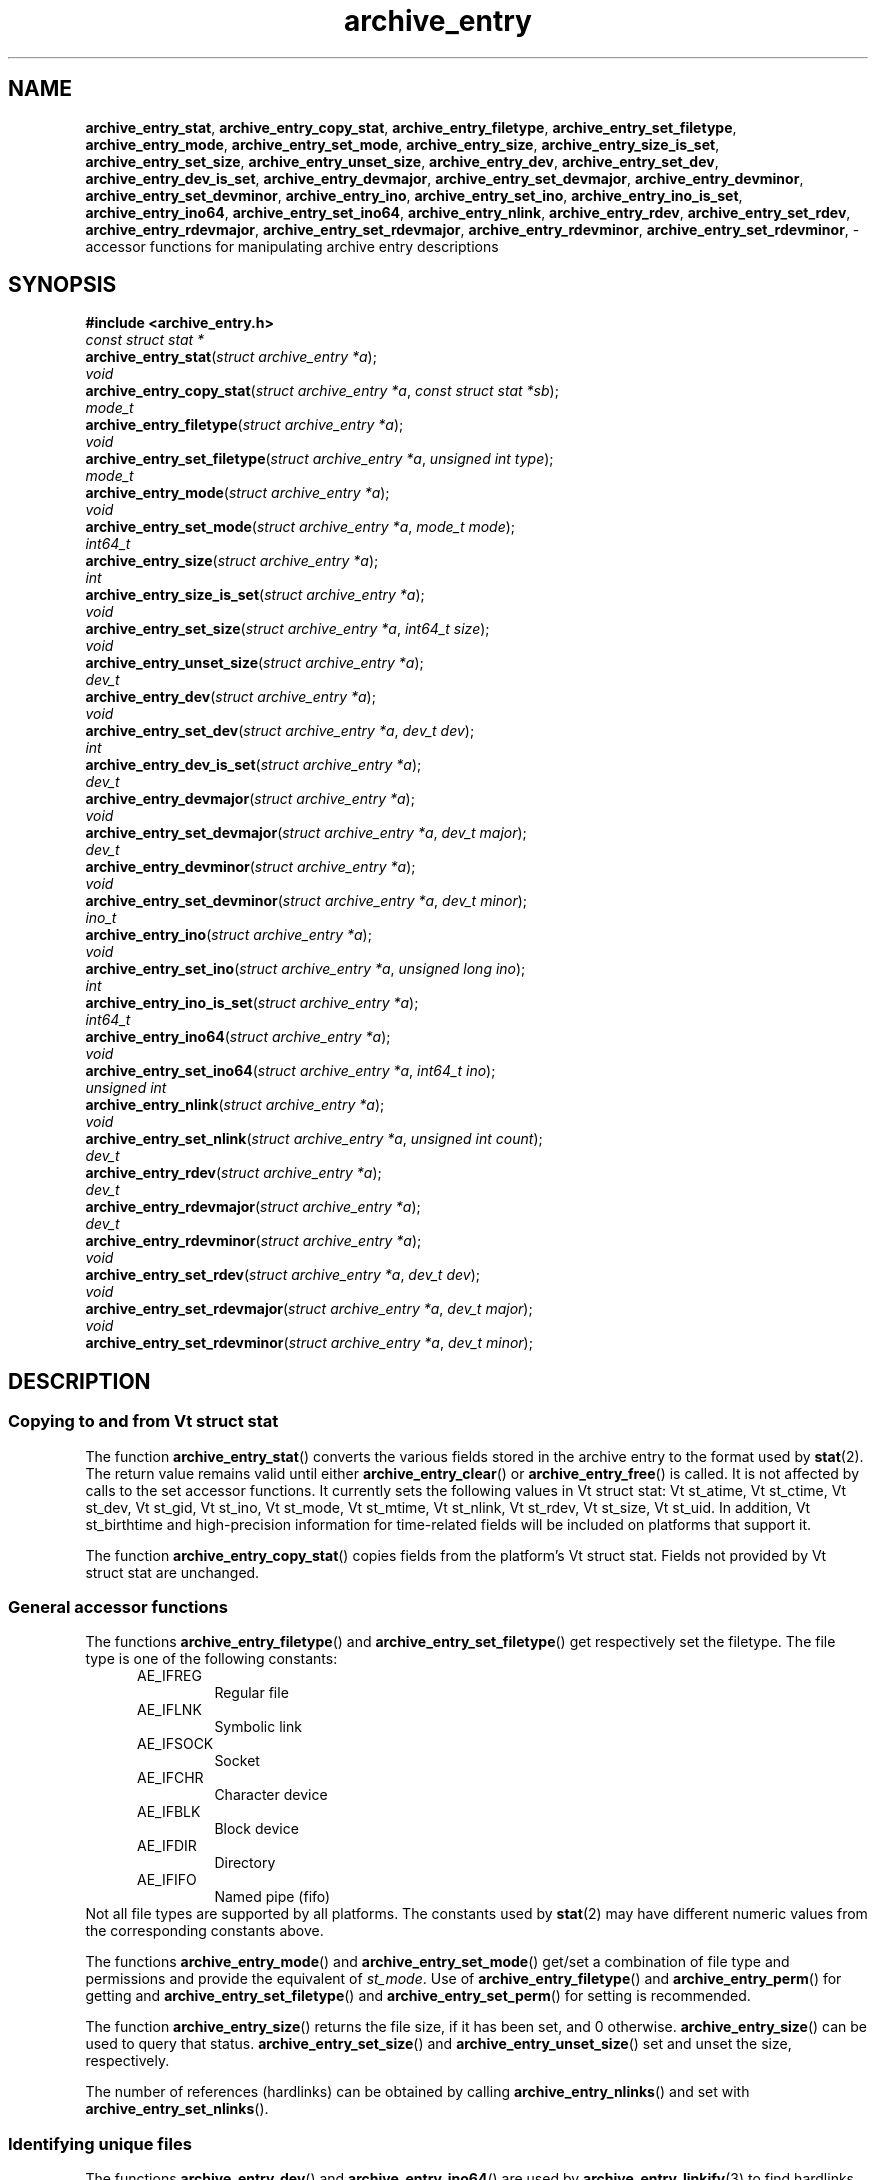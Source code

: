 .TH archive_entry 3 "May 12, 2008" ""
.SH NAME
.ad l
\fB\%archive_entry_stat\fP,
\fB\%archive_entry_copy_stat\fP,
\fB\%archive_entry_filetype\fP,
\fB\%archive_entry_set_filetype\fP,
\fB\%archive_entry_mode\fP,
\fB\%archive_entry_set_mode\fP,
\fB\%archive_entry_size\fP,
\fB\%archive_entry_size_is_set\fP,
\fB\%archive_entry_set_size\fP,
\fB\%archive_entry_unset_size\fP,
\fB\%archive_entry_dev\fP,
\fB\%archive_entry_set_dev\fP,
\fB\%archive_entry_dev_is_set\fP,
\fB\%archive_entry_devmajor\fP,
\fB\%archive_entry_set_devmajor\fP,
\fB\%archive_entry_devminor\fP,
\fB\%archive_entry_set_devminor\fP,
\fB\%archive_entry_ino\fP,
\fB\%archive_entry_set_ino\fP,
\fB\%archive_entry_ino_is_set\fP,
\fB\%archive_entry_ino64\fP,
\fB\%archive_entry_set_ino64\fP,
\fB\%archive_entry_nlink\fP,
\fB\%archive_entry_rdev\fP,
\fB\%archive_entry_set_rdev\fP,
\fB\%archive_entry_rdevmajor\fP,
\fB\%archive_entry_set_rdevmajor\fP,
\fB\%archive_entry_rdevminor\fP,
\fB\%archive_entry_set_rdevminor\fP,
\- accessor functions for manipulating archive entry descriptions
.SH SYNOPSIS
.ad l
\fB#include <archive_entry.h>\fP
.br
\fIconst struct stat *\fP
.br
\fB\%archive_entry_stat\fP(\fI\%struct\ archive_entry\ *a\fP);
.br
\fIvoid\fP
.br
\fB\%archive_entry_copy_stat\fP(\fI\%struct\ archive_entry\ *a\fP, \fI\%const\ struct\ stat\ *sb\fP);
.br
\fImode_t\fP
.br
\fB\%archive_entry_filetype\fP(\fI\%struct\ archive_entry\ *a\fP);
.br
\fIvoid\fP
.br
\fB\%archive_entry_set_filetype\fP(\fI\%struct\ archive_entry\ *a\fP, \fI\%unsigned\ int\ type\fP);
.br
\fImode_t\fP
.br
\fB\%archive_entry_mode\fP(\fI\%struct\ archive_entry\ *a\fP);
.br
\fIvoid\fP
.br
\fB\%archive_entry_set_mode\fP(\fI\%struct\ archive_entry\ *a\fP, \fI\%mode_t\ mode\fP);
.br
\fIint64_t\fP
.br
\fB\%archive_entry_size\fP(\fI\%struct\ archive_entry\ *a\fP);
.br
\fIint\fP
.br
\fB\%archive_entry_size_is_set\fP(\fI\%struct\ archive_entry\ *a\fP);
.br
\fIvoid\fP
.br
\fB\%archive_entry_set_size\fP(\fI\%struct\ archive_entry\ *a\fP, \fI\%int64_t\ size\fP);
.br
\fIvoid\fP
.br
\fB\%archive_entry_unset_size\fP(\fI\%struct\ archive_entry\ *a\fP);
.br
\fIdev_t\fP
.br
\fB\%archive_entry_dev\fP(\fI\%struct\ archive_entry\ *a\fP);
.br
\fIvoid\fP
.br
\fB\%archive_entry_set_dev\fP(\fI\%struct\ archive_entry\ *a\fP, \fI\%dev_t\ dev\fP);
.br
\fIint\fP
.br
\fB\%archive_entry_dev_is_set\fP(\fI\%struct\ archive_entry\ *a\fP);
.br
\fIdev_t\fP
.br
\fB\%archive_entry_devmajor\fP(\fI\%struct\ archive_entry\ *a\fP);
.br
\fIvoid\fP
.br
\fB\%archive_entry_set_devmajor\fP(\fI\%struct\ archive_entry\ *a\fP, \fI\%dev_t\ major\fP);
.br
\fIdev_t\fP
.br
\fB\%archive_entry_devminor\fP(\fI\%struct\ archive_entry\ *a\fP);
.br
\fIvoid\fP
.br
\fB\%archive_entry_set_devminor\fP(\fI\%struct\ archive_entry\ *a\fP, \fI\%dev_t\ minor\fP);
.br
\fIino_t\fP
.br
\fB\%archive_entry_ino\fP(\fI\%struct\ archive_entry\ *a\fP);
.br
\fIvoid\fP
.br
\fB\%archive_entry_set_ino\fP(\fI\%struct\ archive_entry\ *a\fP, \fI\%unsigned\ long\ ino\fP);
.br
\fIint\fP
.br
\fB\%archive_entry_ino_is_set\fP(\fI\%struct\ archive_entry\ *a\fP);
.br
\fIint64_t\fP
.br
\fB\%archive_entry_ino64\fP(\fI\%struct\ archive_entry\ *a\fP);
.br
\fIvoid\fP
.br
\fB\%archive_entry_set_ino64\fP(\fI\%struct\ archive_entry\ *a\fP, \fI\%int64_t\ ino\fP);
.br
\fIunsigned int\fP
.br
\fB\%archive_entry_nlink\fP(\fI\%struct\ archive_entry\ *a\fP);
.br
\fIvoid\fP
.br
\fB\%archive_entry_set_nlink\fP(\fI\%struct\ archive_entry\ *a\fP, \fI\%unsigned\ int\ count\fP);
.br
\fIdev_t\fP
.br
\fB\%archive_entry_rdev\fP(\fI\%struct\ archive_entry\ *a\fP);
.br
\fIdev_t\fP
.br
\fB\%archive_entry_rdevmajor\fP(\fI\%struct\ archive_entry\ *a\fP);
.br
\fIdev_t\fP
.br
\fB\%archive_entry_rdevminor\fP(\fI\%struct\ archive_entry\ *a\fP);
.br
\fIvoid\fP
.br
\fB\%archive_entry_set_rdev\fP(\fI\%struct\ archive_entry\ *a\fP, \fI\%dev_t\ dev\fP);
.br
\fIvoid\fP
.br
\fB\%archive_entry_set_rdevmajor\fP(\fI\%struct\ archive_entry\ *a\fP, \fI\%dev_t\ major\fP);
.br
\fIvoid\fP
.br
\fB\%archive_entry_set_rdevminor\fP(\fI\%struct\ archive_entry\ *a\fP, \fI\%dev_t\ minor\fP);
.SH DESCRIPTION
.ad l
.SS Copying to and from Vt struct stat
The function
\fB\%archive_entry_stat\fP()
converts the various fields stored in the archive entry to the format
used by
\fBstat\fP(2).
The return value remains valid until either
\fB\%archive_entry_clear\fP()
or
\fB\%archive_entry_free\fP()
is called.
It is not affected by calls to the set accessor functions.
It currently sets the following values in
Vt struct stat:
Vt st_atime,
Vt st_ctime,
Vt st_dev,
Vt st_gid,
Vt st_ino,
Vt st_mode,
Vt st_mtime,
Vt st_nlink,
Vt st_rdev,
Vt st_size,
Vt st_uid.
In addition,
Vt st_birthtime
and high-precision information for time-related fields
will be included on platforms that support it.
.PP
The function
\fB\%archive_entry_copy_stat\fP()
copies fields from the platform's
Vt struct stat.
Fields not provided by
Vt struct stat
are unchanged.
.SS General accessor functions
The functions
\fB\%archive_entry_filetype\fP()
and
\fB\%archive_entry_set_filetype\fP()
get respectively set the filetype.
The file type is one of the following constants:
.RS 5
.TP
AE_IFREG
Regular file
.TP
AE_IFLNK
Symbolic link
.TP
AE_IFSOCK
Socket
.TP
AE_IFCHR
Character device
.TP
AE_IFBLK
Block device
.TP
AE_IFDIR
Directory
.TP
AE_IFIFO
Named pipe (fifo)
.RE
Not all file types are supported by all platforms.
The constants used by
\fBstat\fP(2)
may have different numeric values from the
corresponding constants above.
.PP
The functions
\fB\%archive_entry_mode\fP()
and
\fB\%archive_entry_set_mode\fP()
get/set a combination of file type and permissions and provide the
equivalent of
\fIst_mode\fP.
Use of
\fB\%archive_entry_filetype\fP()
and
\fB\%archive_entry_perm\fP()
for getting and
\fB\%archive_entry_set_filetype\fP()
and
\fB\%archive_entry_set_perm\fP()
for setting is recommended.
.PP
The function
\fB\%archive_entry_size\fP()
returns the file size, if it has been set, and 0 otherwise.
\fB\%archive_entry_size\fP()
can be used to query that status.
\fB\%archive_entry_set_size\fP()
and
\fB\%archive_entry_unset_size\fP()
set and unset the size, respectively.
.PP
The number of references (hardlinks) can be obtained by calling
\fB\%archive_entry_nlinks\fP()
and set with
\fB\%archive_entry_set_nlinks\fP().
.SS Identifying unique files
The functions
\fB\%archive_entry_dev\fP()
and
\fB\%archive_entry_ino64\fP()
are used by
\fBarchive_entry_linkify\fP(3)
to find hardlinks.
The pair of device and inode is suppossed to identify hardlinked files.
.PP
The device major and minor number can be obtained independently using
\fB\%archive_entry_devmajor\fP()
and
\fB\%archive_entry_devminor\fP().
The device can be set either via
\fB\%archive_entry_set_dev\fP()
or by the combination of major and minor number using
\fB\%archive_entry_set_devmajor\fP()
and
\fB\%archive_entry_set_devminor\fP().
.PP
The inode number can be obtained using
\fB\%archive_entry_ino\fP().
This is a legacy interface that uses the platform
Vt ino_t,
which may be very small.
To set the inode number,
\fB\%archive_entry_set_ino64\fP()
is the preferred interface.
.SS Accessor functions for block and character devices
Block and character devices are characterised either using a device number
or a pair of major and minor number.
The combined device number can be obtained with
\fB\%archive_device_rdev\fP()
and set with
\fB\%archive_device_set_rdev\fP().
The major and minor numbers are accessed by
\fB\%archive_device_rdevmajor\fP(),
\fB\%archive_device_rdevminor\fP()
\fB\%archive_device_set_rdevmajor\fP()
and
\fB\%archive_device_set_rdevminor\fP().
.PP
The process of splitting the combined device number into major and
minor number and the reverse process of combing them differs between
platforms.
Some archive formats use the combined form, while other formats use
the split form.
.SH SEE ALSO
.ad l
\fBarchive\fP(3),
\fBarchive_entry_acl\fP(3),
\fBarchive_entry_perms\fP(3),
\fBarchive_entry_time\fP(3),
\fBstat\fP(2)
